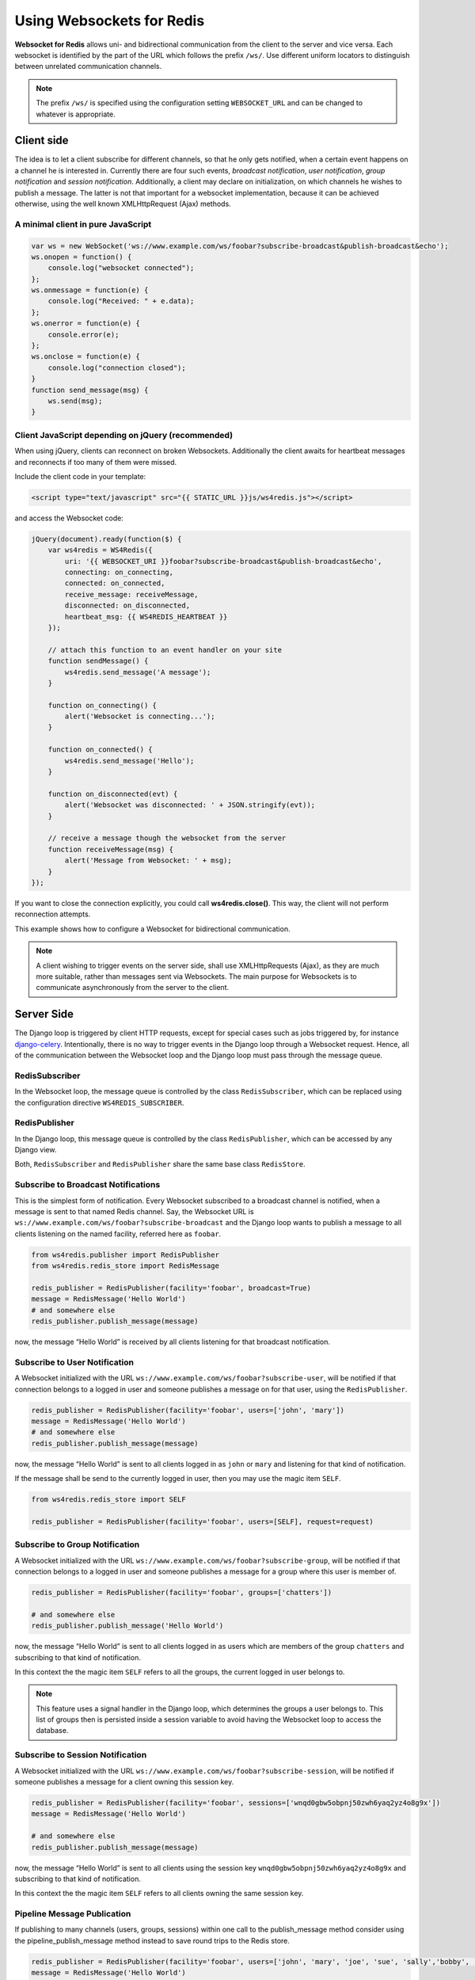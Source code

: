 .. usage

==========================
Using Websockets for Redis
==========================

**Websocket for Redis** allows uni- and bidirectional communication from the client to the server
and vice versa. Each websocket is identified by the part of the URL which follows the prefix
``/ws/``. Use different uniform locators to distinguish between unrelated communication channels.

.. note:: The prefix ``/ws/`` is specified using the configuration setting ``WEBSOCKET_URL`` and
          can be changed to whatever is appropriate.

Client side
===========
The idea is to let a client subscribe for different channels, so that he only gets notified, when
a certain event happens on a channel he is interested in. Currently there are four such events,
*broadcast notification*, *user notification*, *group notification* and *session notification*.
Additionally, a client may declare on initialization, on which channels he wishes to publish a
message. The latter is not that important for a websocket implementation, because it can be achieved
otherwise, using the well known XMLHttpRequest (Ajax) methods.

A minimal client in pure JavaScript
-----------------------------------

.. code-block:: javascript

	var ws = new WebSocket('ws://www.example.com/ws/foobar?subscribe-broadcast&publish-broadcast&echo');
	ws.onopen = function() {
	    console.log("websocket connected");
	};
	ws.onmessage = function(e) {
	    console.log("Received: " + e.data);
	};
	ws.onerror = function(e) {
	    console.error(e);
	};
	ws.onclose = function(e) {
	    console.log("connection closed");
	}
	function send_message(msg) {
	    ws.send(msg);
	}

Client JavaScript depending on jQuery (recommended)
---------------------------------------------------
When using jQuery, clients can reconnect on broken Websockets. Additionally the client awaits for
heartbeat messages and reconnects if too many of them were missed.

Include the client code in your template:

.. code-block:: html

	<script type="text/javascript" src="{{ STATIC_URL }}js/ws4redis.js"></script>

and access the Websocket code:

.. code-block:: javascript

	jQuery(document).ready(function($) {
	    var ws4redis = WS4Redis({
	        uri: '{{ WEBSOCKET_URI }}foobar?subscribe-broadcast&publish-broadcast&echo',
	        connecting: on_connecting,
	        connected: on_connected,
	        receive_message: receiveMessage,
	        disconnected: on_disconnected,
	        heartbeat_msg: {{ WS4REDIS_HEARTBEAT }}
	    });

	    // attach this function to an event handler on your site
	    function sendMessage() {
	        ws4redis.send_message('A message');
	    }
	    
	    function on_connecting() {
	        alert('Websocket is connecting...');
	    }
	    
	    function on_connected() {
	        ws4redis.send_message('Hello');
	    }
	    
	    function on_disconnected(evt) {
	        alert('Websocket was disconnected: ' + JSON.stringify(evt));
	    }

	    // receive a message though the websocket from the server
	    function receiveMessage(msg) {
	        alert('Message from Websocket: ' + msg);
	    }
	});

If you want to close the connection explicitly, you could call **ws4redis.close()**. This way, the client will not perform reconnection attempts.

This example shows how to configure a Websocket for bidirectional communication.

.. note:: A client wishing to trigger events on the server side, shall use XMLHttpRequests (Ajax),
          as they are much more suitable, rather than messages sent via Websockets. The main purpose
          for Websockets is to communicate asynchronously from the server to the client.


Server Side
===========
The Django loop is triggered by client HTTP requests, except for special cases such as jobs
triggered by, for instance django-celery_. Intentionally, there is no way to trigger events in the
Django loop through a Websocket request. Hence, all of the communication between the Websocket loop
and the Django loop must pass through the message queue.

.. _django-celery: http://www.celeryproject.org/

RedisSubscriber
---------------
In the Websocket loop, the message queue is controlled by the class ``RedisSubscriber``, which can
be replaced using the configuration directive ``WS4REDIS_SUBSCRIBER``.

RedisPublisher
--------------
In the Django loop, this message queue is controlled by the class ``RedisPublisher``, which can
be accessed by any Django view.

Both, ``RedisSubscriber`` and ``RedisPublisher`` share the same base class ``RedisStore``.

Subscribe to Broadcast Notifications
------------------------------------
This is the simplest form of notification. Every Websocket subscribed to a broadcast channel is
notified, when a message is sent to that named Redis channel. Say, the Websocket URL is
``ws://www.example.com/ws/foobar?subscribe-broadcast`` and the Django loop wants to publish a
message to all clients listening on the named facility, referred here as ``foobar``.

.. code-block:: python

	from ws4redis.publisher import RedisPublisher
	from ws4redis.redis_store import RedisMessage

	redis_publisher = RedisPublisher(facility='foobar', broadcast=True)
	message = RedisMessage('Hello World')
	# and somewhere else
	redis_publisher.publish_message(message)

now, the message “Hello World” is received by all clients listening for that broadcast
notification.

Subscribe to User Notification
------------------------------
A Websocket initialized with the URL ``ws://www.example.com/ws/foobar?subscribe-user``, will be
notified if that connection belongs to a logged in user and someone publishes a message on for that
user, using the ``RedisPublisher``.

.. code-block:: python

	redis_publisher = RedisPublisher(facility='foobar', users=['john', 'mary'])
	message = RedisMessage('Hello World')
	# and somewhere else
	redis_publisher.publish_message(message)

now, the message “Hello World” is sent to all clients logged in as ``john`` or ``mary`` and
listening for that kind of notification.

If the message shall be send to the currently logged in user, then you may use the magic item
``SELF``.

.. code-block:: python

	from ws4redis.redis_store import SELF

	redis_publisher = RedisPublisher(facility='foobar', users=[SELF], request=request)

Subscribe to Group Notification
-------------------------------
A Websocket initialized with the URL ``ws://www.example.com/ws/foobar?subscribe-group``, will be
notified if that connection belongs to a logged in user and someone publishes a message for a
group where this user is member of.

.. code-block:: python

	redis_publisher = RedisPublisher(facility='foobar', groups=['chatters'])

	# and somewhere else
	redis_publisher.publish_message('Hello World')

now, the message “Hello World” is sent to all clients logged in as users which are members of the
group ``chatters`` and subscribing to that kind of notification.

In this context the the magic item ``SELF`` refers to all the groups, the current logged in user
belongs to.

.. note::  This feature uses a signal handler in the Django loop, which determines the groups a user
           belongs to. This list of groups then is persisted inside a session variable to avoid
           having the Websocket loop to access the database.

Subscribe to Session Notification
---------------------------------
A Websocket initialized with the URL ``ws://www.example.com/ws/foobar?subscribe-session``, will be
notified if someone publishes a message for a client owning this session key.

.. code-block:: python

	redis_publisher = RedisPublisher(facility='foobar', sessions=['wnqd0gbw5obpnj50zwh6yaq2yz4o8g9x'])
	message = RedisMessage('Hello World')

	# and somewhere else
	redis_publisher.publish_message(message)

now, the message “Hello World” is sent to all clients using the session key
``wnqd0gbw5obpnj50zwh6yaq2yz4o8g9x`` and subscribing to that kind of notification.

In this context the the magic item ``SELF`` refers to all clients owning the same session key.

Pipeline Message Publication
---------------------------------
If publishing to many channels (users, groups, sessions) within one call to the publish_message method consider using the pipeline_publish_message method instead to save round trips to the Redis store.

.. code-block:: python

    redis_publisher = RedisPublisher(facility='foobar', users=['john', 'mary', 'joe', 'sue', 'sally','bobby', 'fred', 'james', 'chris', 'joseph'])
    message = RedisMessage('Hello World')
    redis_publisher.pipeline_publish_message(message)

A traditional publish_message call with 10 users above would make 20 network round trips to Redis.  The pipeline_publish_message method, however, only makes 1 network round trip to Redis to push a single message to the 10 users.

Publish for Broadcast, User, Group and Session
----------------------------------------------
A Websocket initialized with the URL ``ws://www.example.com/ws/foobar?publish-broadcast``,
``ws://www.example.com/ws/foobar?publish-user`` or ``ws://www.example.com/ws/foobar?publish-session``
will publish a message sent through the Websocket on the named Redis channel ``broadcast:foobar``,
``user:john:foobar`` and ``session:wnqd0gbw5obpnj50zwh6yaq2yz4o8g9x:foobar`` respectively.
Every listener subscribed to any of the named channels, then will be notified.

This configuration only makes sense, if the messages send by the client using the Websocket, shall
not trigger any server side event. A practical use would be to store current the GPS coordinates of
a moving client inside the Redis datastore. Then Django can fetch these coordinates from Redis,
whenever it requires them.

.. code-block:: python

	# if the publisher is required only for fetching messages, use an
	# empty constructor, otherwise reuse an existing redis_publisher
	redis_publisher = RedisPublisher()

	# and somewhere else
	facility = 'foobar'
	audience = 'any'
	redis_publisher.fetch_message(request, facility, audience)

The argument ``audience`` must be one of ``broadcast``, ``group``, ``user``, ``session`` or
``any``. The method ``fetch_message`` searches through the Redis datastore to find a persisted
message for that channel. The first found message is returned to the caller. If no matching message
was found, ``None`` is returned.

Message echoing
---------------
Some kind of applications require to just hold a state object on the server-side, which is a copy
of a corresponding JavaScript object on the client. These applications do not require message
echoing. Here an incoming message is only dispatched to the subscribed websockets, if the this
message contains a different content. This is the default setting.

Other applications such as chats or games, must be informed on each message published
on the message queue, regardless of its content. These applications require message echoing.
Here an incoming message is always dispatched to the subscribed websockets. To activate message
echoing, simply append the parameter ``&echo`` to the URL used for connecting to the websocket.

Persisting messages
-------------------
If a client connects to a Redis channel for the first time, or if he reconnects after a page reload,
he might be interested in the current message, previously published on that channel. If the
configuration settings ``WS4REDIS_EXPIRE`` is set to a positive value, **Websocket for Redis**
persists the current message in its key-value store. This message then is retrieved and sent to
the client, immediately after he connects to the server.

.. note:: By using client code, which automatically reconnects after the Websocket closes, one can
          create a setup which is immune against server and client reboots.

.. _SafetyConsiderations:

Safety considerations
---------------------
The default setting of **Websocket for Redis** is to allow each client to subscribe and to publish
on every possible channel. This normally is not what you want. Therefore **Websocket for Redis**
allows to restrict the channels for subscription and publishing to your application needs. This is
done by a callback function, which is called right after the initialization of the Websocket.
This function shall be used to restrict the subscription/publishing channels for the current client.

Example:

.. code-block:: python

	def get_allowed_channels(request, channels):
	    return set(channels).intersection(['subscribe-broadcast', 'subscribe-group'])

This function restricts the allowed channels to ``subscribe-broadcast`` and ``subscribe-group``
only. All other attempts to subscribe or to publish on other channels will be silently discarded.

Disallow non authenticated users to subscribe or to publish on the Websocket:

.. code-block:: python

	from django.core.exceptions import PermissionDenied

	def get_allowed_channels(request, channels):
	    if not request.user.is_authenticated():
	        raise PermissionDenied('Not allowed to subscribe nor to publish on the Websocket!')

When using this callback function, Websockets opened by a non-authenticated users, will get a
**403 - Response Forbidden** error.

To enable this function in your application, use the configuration directive
``WS4REDIS_ALLOWED_CHANNELS``.

.. note:: This function must not perform any blocking requests, such as accessing the database!
